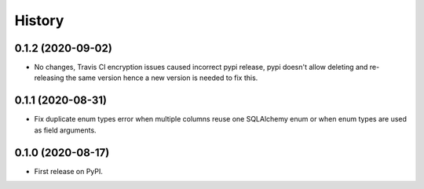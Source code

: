 =======
History
=======


0.1.2 (2020-09-02)
------------------

* No changes, Travis CI encryption issues caused incorrect pypi release, pypi doesn't allow deleting and re-releasing the same version hence a new version is needed to fix this.


0.1.1 (2020-08-31)
------------------

* Fix duplicate enum types error when multiple columns reuse one SQLAlchemy enum or when enum types are used as field arguments.


0.1.0 (2020-08-17)
------------------

* First release on PyPI.
